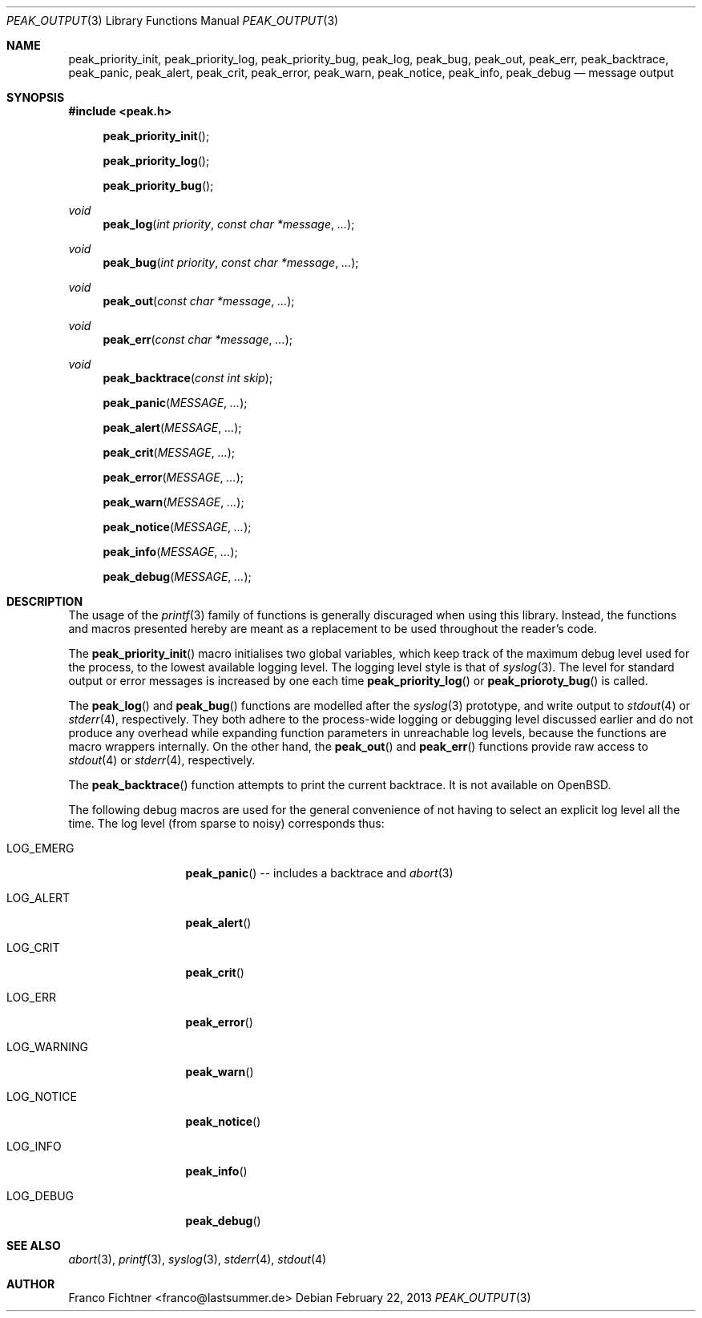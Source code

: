 .Dd February 22, 2013
.Dt PEAK_OUTPUT 3
.Os
.Sh NAME
.Nm peak_priority_init ,
.Nm peak_priority_log ,
.Nm peak_priority_bug ,
.Nm peak_log ,
.Nm peak_bug ,
.Nm peak_out ,
.Nm peak_err ,
.Nm peak_backtrace ,
.Nm peak_panic ,
.Nm peak_alert ,
.Nm peak_crit ,
.Nm peak_error ,
.Nm peak_warn ,
.Nm peak_notice ,
.Nm peak_info ,
.Nm peak_debug
.Nd message output
.Sh SYNOPSIS
.Fd #include <peak.h>
.Fn peak_priority_init
.Fn peak_priority_log
.Fn peak_priority_bug
.Ft void
.Fn peak_log "int priority" "const char *message" "..."
.Ft void
.Fn peak_bug "int priority" "const char *message" "..."
.Ft void
.Fn peak_out "const char *message" "..."
.Ft void
.Fn peak_err "const char *message" "..."
.Ft void
.Fn peak_backtrace "const int skip"
.Fn peak_panic "MESSAGE" "..."
.Fn peak_alert "MESSAGE" "..."
.Fn peak_crit "MESSAGE" "..."
.Fn peak_error "MESSAGE" "..."
.Fn peak_warn "MESSAGE" "..."
.Fn peak_notice "MESSAGE" "..."
.Fn peak_info "MESSAGE" "..."
.Fn peak_debug "MESSAGE" "..."
.Sh DESCRIPTION
The usage of the
.Xr printf 3
family of functions is generally discuraged when using this library.
Instead, the functions and macros presented hereby are meant as a
replacement to be used throughout the reader's code.
.Pp
The
.Fn peak_priority_init
macro initialises two global variables, which keep track of the maximum
debug level used for the process, to the lowest available logging level.
The logging level style is that of
.Xr syslog 3 .
The level for standard output or error messages is increased
by one each time
.Fn peak_priority_log
or
.Fn peak_prioroty_bug
is called.
.Pp
The
.Fn peak_log
and
.Fn peak_bug
functions are modelled after the
.Xr syslog 3
prototype, and write output to
.Xr stdout 4
or
.Xr stderr 4 ,
respectively.
They both adhere to the process-wide logging or debugging level
discussed earlier and do not produce any overhead while expanding
function parameters in unreachable log levels, because the functions
are macro wrappers internally.
On the other hand, the
.Fn peak_out
and
.Fn peak_err
functions provide raw access to
.Xr stdout 4
or
.Xr stderr 4 ,
respectively.
.Pp
The
.Fn peak_backtrace
function attempts to print the current backtrace.
It is not available on
.Ox .
.Pp
The following debug macros are used for the general convenience of
not having to select an explicit log level all the time.
The log level (from sparse to noisy) corresponds thus:
.Bl -tag -width "LOG_WARNING"
.It Dv LOG_EMERG
.Fn peak_panic
-- includes a backtrace and
.Xr abort 3
.It Dv LOG_ALERT
.Fn peak_alert
.It Dv LOG_CRIT
.Fn peak_crit
.It Dv LOG_ERR
.Fn peak_error
.It Dv LOG_WARNING
.Fn peak_warn
.It Dv LOG_NOTICE
.Fn peak_notice
.It Dv LOG_INFO
.Fn peak_info
.It Dv LOG_DEBUG
.Fn peak_debug
.El
.Sh SEE ALSO
.Xr abort 3 ,
.Xr printf 3 ,
.Xr syslog 3 ,
.Xr stderr 4 ,
.Xr stdout 4
.Sh AUTHOR
.An "Franco Fichtner" Aq franco@lastsummer.de
